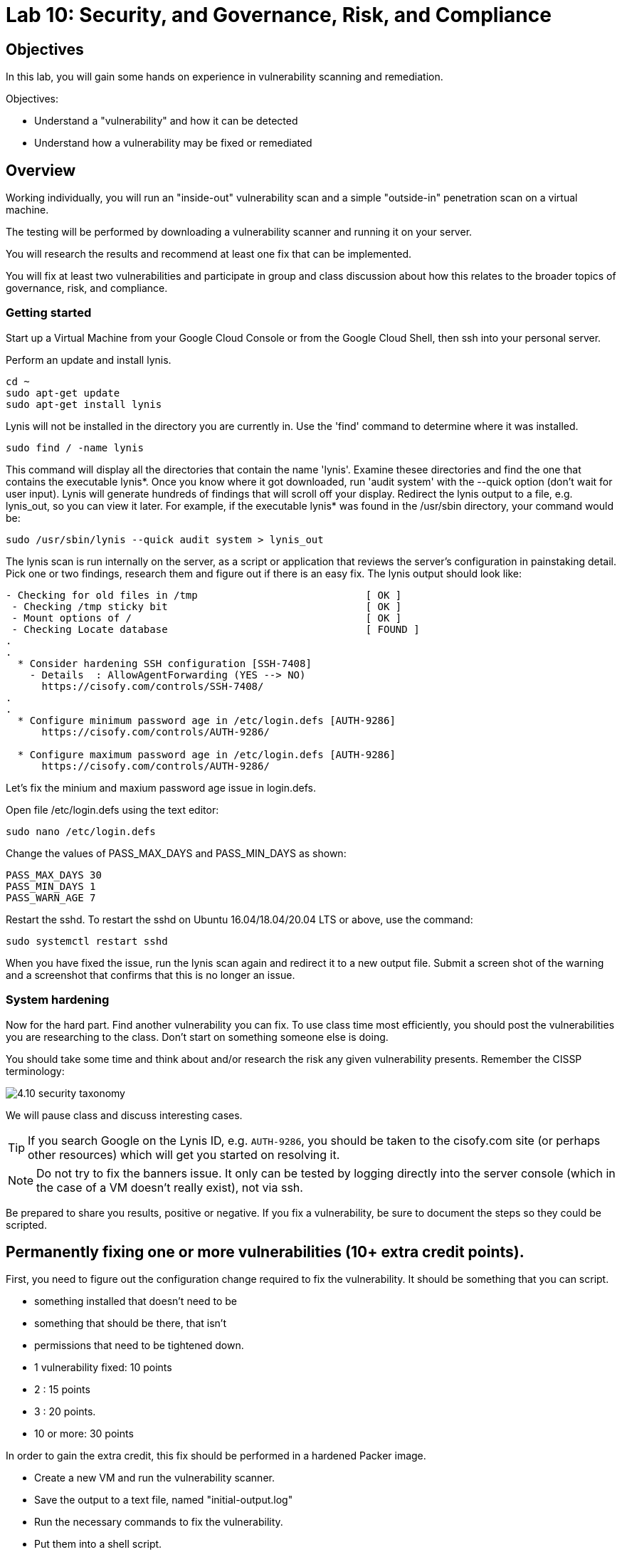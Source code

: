 = Lab 10: Security, and Governance, Risk, and Compliance

== Objectives

In this lab, you will gain some hands on experience in vulnerability scanning and remediation.

Objectives:

* Understand a "vulnerability" and how it can be detected
* Understand how a vulnerability may be fixed or remediated

== Overview

Working individually, you will run an "inside-out" vulnerability scan and a simple "outside-in" penetration scan on a virtual machine.  

The testing will be performed by downloading a vulnerability scanner and running it on your server.

You will research the results and recommend at least one fix that can be implemented.

You will fix at least two vulnerabilities and participate in group and class discussion about how this relates to the broader topics of governance, risk, and compliance.


=== Getting started

Start up a Virtual Machine from your Google Cloud Console or from the Google Cloud Shell, then ssh into your personal server.

Perform an update and install lynis.

....
cd ~
sudo apt-get update
sudo apt-get install lynis
....

Lynis will not be installed in the directory you are currently in.  Use the 'find' command to determine where it was installed.

....
sudo find / -name lynis
....

This command will display all the directories that contain the name 'lynis'.  Examine thesee directories and find the one that contains the executable lynis*.  Once you know where it got downloaded, run 'audit system' with the --quick option (don't wait for user input).  Lynis will generate hundreds of findings that will scroll off your display.  Redirect the lynis output to a file, e.g. lynis_out, so you can view it later.  For example, if the executable lynis* was found in the /usr/sbin directory, your command would be:

....
sudo /usr/sbin/lynis --quick audit system > lynis_out
....

The lynis scan is run internally on the server, as a script or application that reviews the server's configuration in painstaking detail.  Pick one or two findings,  research them and figure out if there is an easy fix.  The lynis output should look like:

....
- Checking for old files in /tmp                            [ OK ]
 - Checking /tmp sticky bit                                 [ OK ]
 - Mount options of /                                       [ OK ]
 - Checking Locate database                                 [ FOUND ]
.
.
  * Consider hardening SSH configuration [SSH-7408]
    - Details  : AllowAgentForwarding (YES --> NO)
      https://cisofy.com/controls/SSH-7408/
.
.
  * Configure minimum password age in /etc/login.defs [AUTH-9286]
      https://cisofy.com/controls/AUTH-9286/

  * Configure maximum password age in /etc/login.defs [AUTH-9286]
      https://cisofy.com/controls/AUTH-9286/
....

Let's fix the minium and maxium password age issue in login.defs.

Open file /etc/login.defs using the text editor:

....
sudo nano /etc/login.defs
....

Change the values of PASS_MAX_DAYS and PASS_MIN_DAYS as shown:

 PASS_MAX_DAYS 30
 PASS_MIN_DAYS 1
 PASS_WARN_AGE 7

Restart the sshd.  To restart the sshd on Ubuntu 16.04/18.04/20.04 LTS or above, use the command:

....
sudo systemctl restart sshd
....

When you have fixed the issue, run the lynis scan again and redirect it to a new output file.  Submit a screen shot of the warning and a screenshot that
confirms that this is no longer an issue.

=== System hardening

Now for the hard part. Find another vulnerability you can fix. To use class time most efficiently, you should post the vulnerabilities you are researching to the class. Don't start on something someone else is doing.

You should take some time and think about and/or research the risk any given vulnerability presents. Remember the CISSP terminology:

image::4.10-security-taxonomy.png[]

We will pause class and discuss interesting cases.

TIP: If you search Google on the Lynis ID, e.g. `AUTH-9286`, you should be taken to the cisofy.com site (or perhaps other resources) which will get you started on resolving it.

NOTE: Do not try to fix the banners issue. It only can be tested by logging directly into the server console (which in the case of a VM doesn't really exist), not via ssh.

Be prepared to share you results, positive or negative. If you fix a vulnerability, be sure to document the steps so they could be scripted.

== Permanently fixing one or more vulnerabilities (10+ extra credit points).

First, you need to figure out the configuration change required to fix the vulnerability. It should be something that you can script.

* something installed that doesn't need to be
* something that should be there, that isn't
* permissions that need to be tightened down.

* 1 vulnerability fixed: 10 points
* 2 : 15 points
* 3 : 20 points.
* 10 or more: 30 points

In order to gain the extra credit, this fix should be performed in a hardened Packer image.

* Create a new VM and run the vulnerability scanner.
* Save the output to a text file, named "initial-output.log"
* Run the necessary commands to fix the vulnerability.
* Put them into a shell script.
* Run the scanner again, saving the output to "final-output.log" and showing that they are fixed

IMPORTANT: Submit the 2 output files, and your script for extra credit.

You can script commands like

 apt-get install <some program>

You can't script an interactive text editor (like nano). To change configuration files, sed is your friend. Simple example:

....
char@seis664:~$ echo myScriptContent > test.txt
char@seis664:~$ cat test.txt
myScriptContent
char@seis664:~$ sed -i s/Script/New/g test.txt
char@seis664:~$ cat test.txt
myNewContent
....

You may need to Google "regular expressions."

=== Web vulnerability testing scan
(if time)

We will now install Java and apache2 on the VM that you created for the lynis scan or you can create a new VM. On your VM, perform an update and then install java and apache2.  You can check if apache2 got installed by issuing the curl command.

....
sudo apt-get update
sudo apt-get install -y default-jdk apache2
curl localhost:80
....

Install owasp-zap.  
Go to https://www.zaproxy.org/download/ and scroll down until you find the link 'ZAP Linux Repos'.  Click on this link to go to the download page.
On the download page, select your operating system, then click on 'Add repository and install manually'.  

For example, if you chose the Ubuntu operation system:

image::owasp_zap_download.png[]

Run the commands that get displayed for the operating system that you chose.  
After owasp-zap is installed, use the 'find' command to determine where zap.sh was installed.  

....
sudo find / -name zap.sh
....

This command will display the directory that contains the executable 'zap.sh'.

Run zap.sh and redirect the output to a file so you can view it later, e.g zap_sh_out.  For example, if 'zap.sh'* was found in the /usr/bin/owasp-zap directory, your command would be:

....
sudo /usr/bin/owasp-zap/zap.sh -cmd -quickurl http://localhost:80 > zap_sh_out
....

We run this script externally to the machine being tested, and give it the URL. It then probes the URL and the server, as a form of penetration testing. 
It will again generate a number of findings. Research them and figure out if there is an easy fix. 

NOTE: You will get raw XML dumped to the terminal. You can cut and paste this to an *.xml document on your workstation and open it with a browser for an easier view.

=== Optional ITSM process
Time and instructor lab preparation permitting:

* The vulnerability should be registered as a Problem in Jira SD, against the server it is detected on.

* The server rebuild that fixes it will be executed as a Change.

* The Change and the Problem should reference the git pull request ID.

* The Change will then be confirmed as having fixed the Problem, which will then be closed out.


== Tools
The following tools were evaluated as part of developing this lab.

=== Lynis

https://cisofy.com/lynis

http://linux-audit.com/linux-vulnerabilities-explained-from-detection-to-treatment

=== ZAP
https://www.zaproxy.org




